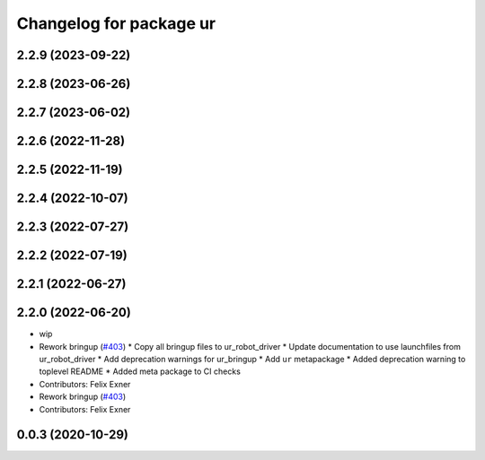 ^^^^^^^^^^^^^^^^^^^^^^^^
Changelog for package ur
^^^^^^^^^^^^^^^^^^^^^^^^

2.2.9 (2023-09-22)
------------------

2.2.8 (2023-06-26)
------------------

2.2.7 (2023-06-02)
------------------

2.2.6 (2022-11-28)
------------------

2.2.5 (2022-11-19)
------------------

2.2.4 (2022-10-07)
------------------

2.2.3 (2022-07-27)
------------------

2.2.2 (2022-07-19)
------------------

2.2.1 (2022-06-27)
------------------

2.2.0 (2022-06-20)
------------------
* wip
* Rework bringup (`#403 <https://github.com/UniversalRobots/Universal_Robots_ROS2_Driver/issues/403>`_)
  * Copy all bringup files to ur_robot_driver
  * Update documentation to use launchfiles from ur_robot_driver
  * Add deprecation warnings for ur_bringup
  * Add ``ur`` metapackage
  * Added deprecation warning to toplevel README
  * Added meta package to CI checks
* Contributors: Felix Exner

* Rework bringup (`#403 <https://github.com/UniversalRobots/Universal_Robots_ROS2_Driver/issues/403>`_)
* Contributors: Felix Exner

0.0.3 (2020-10-29)
------------------
